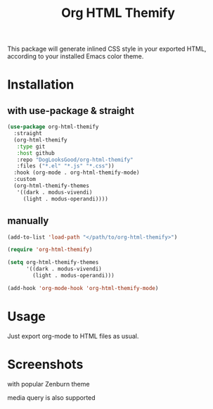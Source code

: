 #+title: Org HTML Themify

This package will generate inlined CSS style in your exported HTML, according to your installed Emacs color theme.

* Installation

** with use-package & straight

   #+begin_src emacs-lisp
     (use-package org-html-themify
       :straight
       (org-html-themify
        :type git
        :host github
        :repo "DogLooksGood/org-html-themify"
        :files ("*.el" "*.js" "*.css"))
       :hook (org-mode . org-html-themify-mode)
       :custom
       (org-html-themify-themes
        '((dark . modus-vivendi)
          (light . modus-operandi))))
   #+end_src

** manually

   #+begin_src emacs-lisp
     (add-to-list 'load-path "</path/to/org-html-themify>")

     (require 'org-html-themify)

     (setq org-html-themify-themes
           '((dark . modus-vivendi)
             (light . modus-operandi)))

     (add-hook 'org-mode-hook 'org-html-themify-mode)
   #+end_src

* Usage

  Just export org-mode to HTML files as usual.

* Screenshots

  with popular Zenburn theme

  [[file:https://user-images.githubusercontent.com/11796018/104815244-5adc1c00-584e-11eb-84d4-853aa7e15990.png]]

  media query is also supported

  [[file:https://user-images.githubusercontent.com/11796018/104815463-b5c24300-584f-11eb-8266-b26054cd524c.png]]
